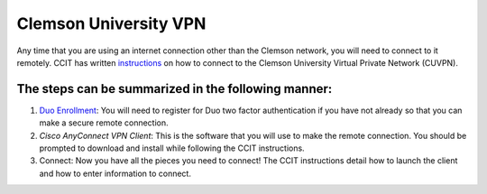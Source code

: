 Clemson University VPN
######################

Any time that you are using an internet connection other than the Clemson network, you will need to connect to it remotely. CCIT has written `instructions`_ on how to connect to the Clemson University Virtual Private Network (CUVPN).

The steps can be summarized in the following manner:
----------------------------------------------------

1. `Duo Enrollment`_: You will need to register for Duo two factor authentication if you have not already so that you can make a secure remote connection.

2. `Cisco AnyConnect VPN Client`: This is the software that you will use to make the remote connection. You should be prompted to download and install while following the CCIT instructions.

3. Connect: Now you have all the pieces you need to connect! The CCIT instructions detail how to launch the client and how to enter information to connect.

.. _instructions: https://hdkb.clemson.edu/phpkb/article.php?id=64
.. _Duo Enrollment: https://ccit.clemson.edu/cybersecurity/how-to/duo-authentication/
.. _Cisco AnyConnect VPN Client: https://cuvpn.clemson.edu/+CSCOE+/logon.html#form_title_text
